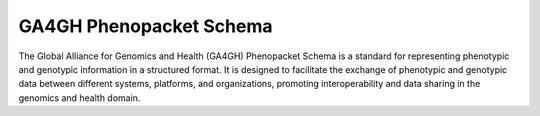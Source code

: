 GA4GH Phenopacket Schema
========================

The Global Alliance for Genomics and Health (GA4GH) Phenopacket Schema is a standard for representing
phenotypic and genotypic information in a structured format. It is designed to facilitate the exchange
of phenotypic and genotypic data between different systems, platforms, and organizations, promoting
interoperability and data sharing in the genomics and health domain.
